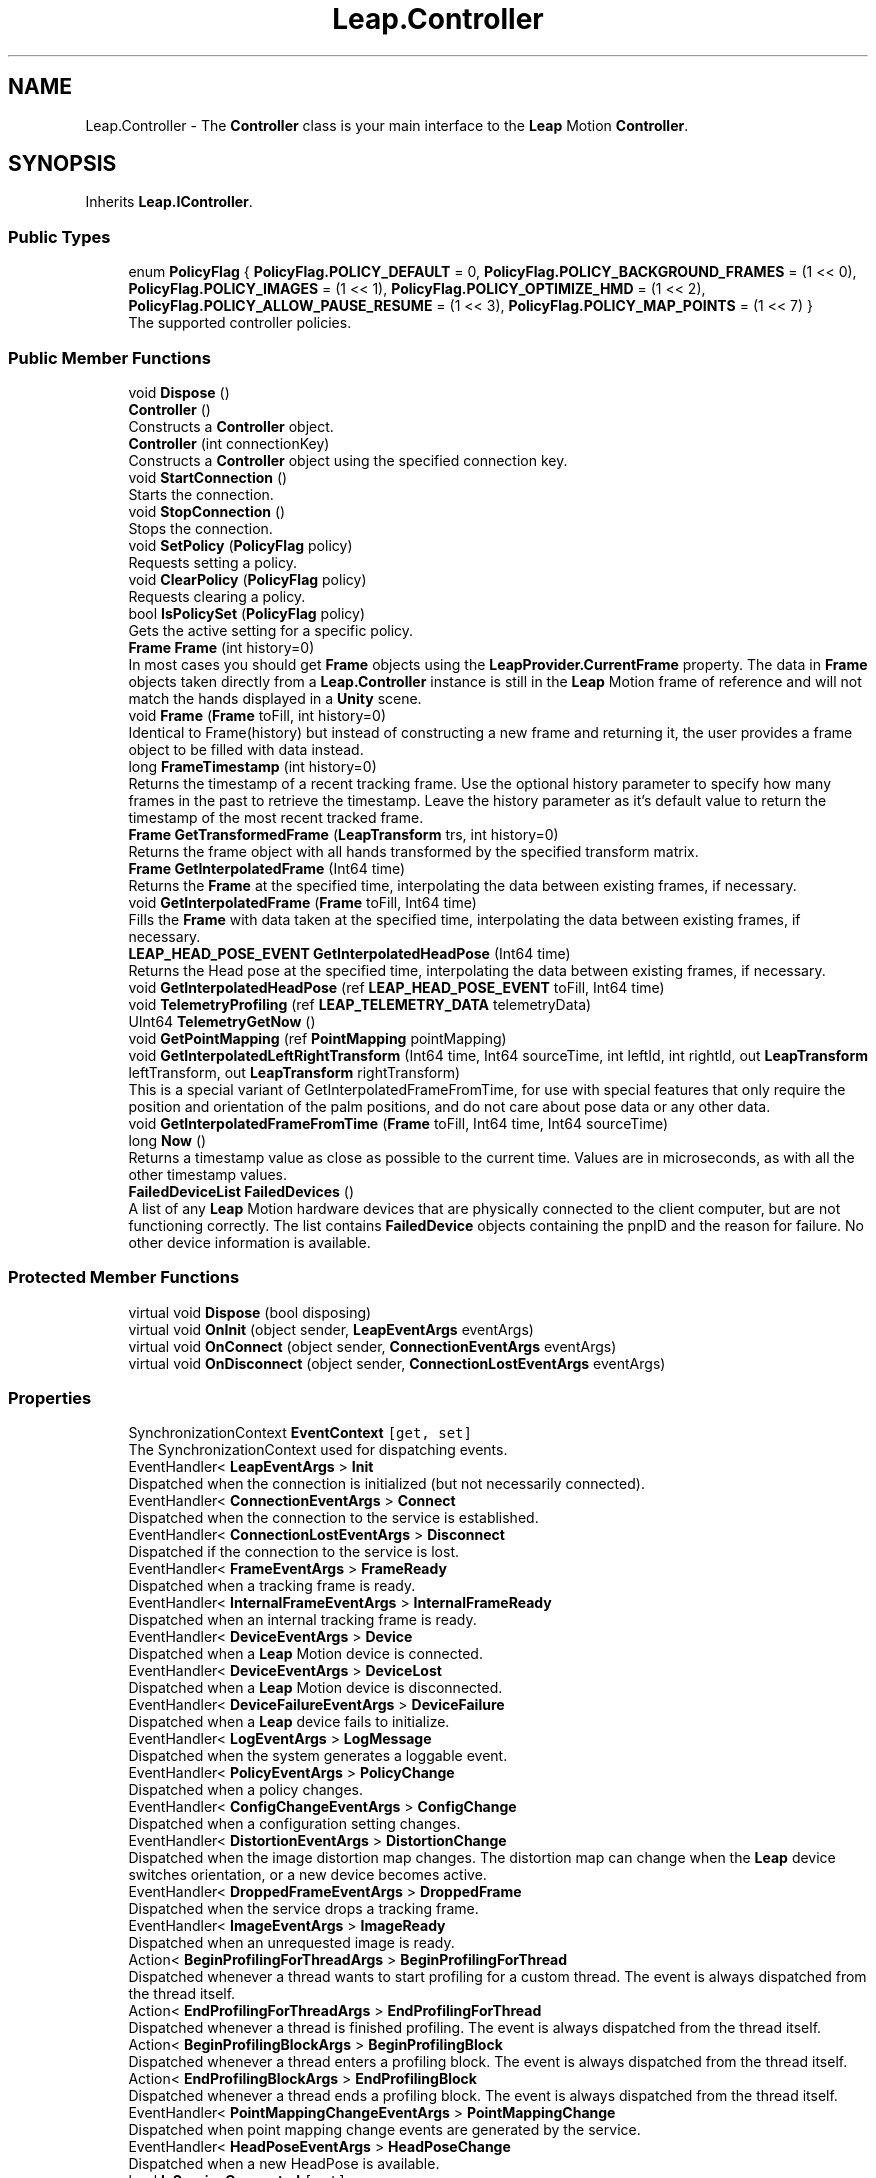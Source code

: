 .TH "Leap.Controller" 3 "Sat Jul 20 2019" "Version https://github.com/Saurabhbagh/Multi-User-VR-Viewer--10th-July/" "Multi User Vr Viewer" \" -*- nroff -*-
.ad l
.nh
.SH NAME
Leap.Controller \- The \fBController\fP class is your main interface to the \fBLeap\fP Motion \fBController\fP\&.  

.SH SYNOPSIS
.br
.PP
.PP
Inherits \fBLeap\&.IController\fP\&.
.SS "Public Types"

.in +1c
.ti -1c
.RI "enum \fBPolicyFlag\fP { \fBPolicyFlag\&.POLICY_DEFAULT\fP = 0, \fBPolicyFlag\&.POLICY_BACKGROUND_FRAMES\fP = (1 << 0), \fBPolicyFlag\&.POLICY_IMAGES\fP = (1 << 1), \fBPolicyFlag\&.POLICY_OPTIMIZE_HMD\fP = (1 << 2), \fBPolicyFlag\&.POLICY_ALLOW_PAUSE_RESUME\fP = (1 << 3), \fBPolicyFlag\&.POLICY_MAP_POINTS\fP = (1 << 7) }"
.br
.RI "The supported controller policies\&. "
.in -1c
.SS "Public Member Functions"

.in +1c
.ti -1c
.RI "void \fBDispose\fP ()"
.br
.ti -1c
.RI "\fBController\fP ()"
.br
.RI "Constructs a \fBController\fP object\&. "
.ti -1c
.RI "\fBController\fP (int connectionKey)"
.br
.RI "Constructs a \fBController\fP object using the specified connection key\&. "
.ti -1c
.RI "void \fBStartConnection\fP ()"
.br
.RI "Starts the connection\&. "
.ti -1c
.RI "void \fBStopConnection\fP ()"
.br
.RI "Stops the connection\&. "
.ti -1c
.RI "void \fBSetPolicy\fP (\fBPolicyFlag\fP policy)"
.br
.RI "Requests setting a policy\&. "
.ti -1c
.RI "void \fBClearPolicy\fP (\fBPolicyFlag\fP policy)"
.br
.RI "Requests clearing a policy\&. "
.ti -1c
.RI "bool \fBIsPolicySet\fP (\fBPolicyFlag\fP policy)"
.br
.RI "Gets the active setting for a specific policy\&. "
.ti -1c
.RI "\fBFrame\fP \fBFrame\fP (int history=0)"
.br
.RI "In most cases you should get \fBFrame\fP objects using the \fBLeapProvider\&.CurrentFrame\fP property\&. The data in \fBFrame\fP objects taken directly from a \fBLeap\&.Controller\fP instance is still in the \fBLeap\fP Motion frame of reference and will not match the hands displayed in a \fBUnity\fP scene\&. "
.ti -1c
.RI "void \fBFrame\fP (\fBFrame\fP toFill, int history=0)"
.br
.RI "Identical to Frame(history) but instead of constructing a new frame and returning it, the user provides a frame object to be filled with data instead\&. "
.ti -1c
.RI "long \fBFrameTimestamp\fP (int history=0)"
.br
.RI "Returns the timestamp of a recent tracking frame\&. Use the optional history parameter to specify how many frames in the past to retrieve the timestamp\&. Leave the history parameter as it's default value to return the timestamp of the most recent tracked frame\&. "
.ti -1c
.RI "\fBFrame\fP \fBGetTransformedFrame\fP (\fBLeapTransform\fP trs, int history=0)"
.br
.RI "Returns the frame object with all hands transformed by the specified transform matrix\&. "
.ti -1c
.RI "\fBFrame\fP \fBGetInterpolatedFrame\fP (Int64 time)"
.br
.RI "Returns the \fBFrame\fP at the specified time, interpolating the data between existing frames, if necessary\&. "
.ti -1c
.RI "void \fBGetInterpolatedFrame\fP (\fBFrame\fP toFill, Int64 time)"
.br
.RI "Fills the \fBFrame\fP with data taken at the specified time, interpolating the data between existing frames, if necessary\&. "
.ti -1c
.RI "\fBLEAP_HEAD_POSE_EVENT\fP \fBGetInterpolatedHeadPose\fP (Int64 time)"
.br
.RI "Returns the Head pose at the specified time, interpolating the data between existing frames, if necessary\&. "
.ti -1c
.RI "void \fBGetInterpolatedHeadPose\fP (ref \fBLEAP_HEAD_POSE_EVENT\fP toFill, Int64 time)"
.br
.ti -1c
.RI "void \fBTelemetryProfiling\fP (ref \fBLEAP_TELEMETRY_DATA\fP telemetryData)"
.br
.ti -1c
.RI "UInt64 \fBTelemetryGetNow\fP ()"
.br
.ti -1c
.RI "void \fBGetPointMapping\fP (ref \fBPointMapping\fP pointMapping)"
.br
.ti -1c
.RI "void \fBGetInterpolatedLeftRightTransform\fP (Int64 time, Int64 sourceTime, int leftId, int rightId, out \fBLeapTransform\fP leftTransform, out \fBLeapTransform\fP rightTransform)"
.br
.RI "This is a special variant of GetInterpolatedFrameFromTime, for use with special features that only require the position and orientation of the palm positions, and do not care about pose data or any other data\&. "
.ti -1c
.RI "void \fBGetInterpolatedFrameFromTime\fP (\fBFrame\fP toFill, Int64 time, Int64 sourceTime)"
.br
.ti -1c
.RI "long \fBNow\fP ()"
.br
.RI "Returns a timestamp value as close as possible to the current time\&. Values are in microseconds, as with all the other timestamp values\&. "
.ti -1c
.RI "\fBFailedDeviceList\fP \fBFailedDevices\fP ()"
.br
.RI "A list of any \fBLeap\fP Motion hardware devices that are physically connected to the client computer, but are not functioning correctly\&. The list contains \fBFailedDevice\fP objects containing the pnpID and the reason for failure\&. No other device information is available\&. "
.in -1c
.SS "Protected Member Functions"

.in +1c
.ti -1c
.RI "virtual void \fBDispose\fP (bool disposing)"
.br
.ti -1c
.RI "virtual void \fBOnInit\fP (object sender, \fBLeapEventArgs\fP eventArgs)"
.br
.ti -1c
.RI "virtual void \fBOnConnect\fP (object sender, \fBConnectionEventArgs\fP eventArgs)"
.br
.ti -1c
.RI "virtual void \fBOnDisconnect\fP (object sender, \fBConnectionLostEventArgs\fP eventArgs)"
.br
.in -1c
.SS "Properties"

.in +1c
.ti -1c
.RI "SynchronizationContext \fBEventContext\fP\fC [get, set]\fP"
.br
.RI "The SynchronizationContext used for dispatching events\&. "
.ti -1c
.RI "EventHandler< \fBLeapEventArgs\fP > \fBInit\fP"
.br
.RI "Dispatched when the connection is initialized (but not necessarily connected)\&. "
.ti -1c
.RI "EventHandler< \fBConnectionEventArgs\fP > \fBConnect\fP"
.br
.RI "Dispatched when the connection to the service is established\&. "
.ti -1c
.RI "EventHandler< \fBConnectionLostEventArgs\fP > \fBDisconnect\fP"
.br
.RI "Dispatched if the connection to the service is lost\&. "
.ti -1c
.RI "EventHandler< \fBFrameEventArgs\fP > \fBFrameReady\fP"
.br
.RI "Dispatched when a tracking frame is ready\&. "
.ti -1c
.RI "EventHandler< \fBInternalFrameEventArgs\fP > \fBInternalFrameReady\fP"
.br
.RI "Dispatched when an internal tracking frame is ready\&. "
.ti -1c
.RI "EventHandler< \fBDeviceEventArgs\fP > \fBDevice\fP"
.br
.RI "Dispatched when a \fBLeap\fP Motion device is connected\&. "
.ti -1c
.RI "EventHandler< \fBDeviceEventArgs\fP > \fBDeviceLost\fP"
.br
.RI "Dispatched when a \fBLeap\fP Motion device is disconnected\&. "
.ti -1c
.RI "EventHandler< \fBDeviceFailureEventArgs\fP > \fBDeviceFailure\fP"
.br
.RI "Dispatched when a \fBLeap\fP device fails to initialize\&. "
.ti -1c
.RI "EventHandler< \fBLogEventArgs\fP > \fBLogMessage\fP"
.br
.RI "Dispatched when the system generates a loggable event\&. "
.ti -1c
.RI "EventHandler< \fBPolicyEventArgs\fP > \fBPolicyChange\fP"
.br
.RI "Dispatched when a policy changes\&. "
.ti -1c
.RI "EventHandler< \fBConfigChangeEventArgs\fP > \fBConfigChange\fP"
.br
.RI "Dispatched when a configuration setting changes\&. "
.ti -1c
.RI "EventHandler< \fBDistortionEventArgs\fP > \fBDistortionChange\fP"
.br
.RI "Dispatched when the image distortion map changes\&. The distortion map can change when the \fBLeap\fP device switches orientation, or a new device becomes active\&. "
.ti -1c
.RI "EventHandler< \fBDroppedFrameEventArgs\fP > \fBDroppedFrame\fP"
.br
.RI "Dispatched when the service drops a tracking frame\&. "
.ti -1c
.RI "EventHandler< \fBImageEventArgs\fP > \fBImageReady\fP"
.br
.RI "Dispatched when an unrequested image is ready\&. "
.ti -1c
.RI "Action< \fBBeginProfilingForThreadArgs\fP > \fBBeginProfilingForThread\fP"
.br
.RI "Dispatched whenever a thread wants to start profiling for a custom thread\&. The event is always dispatched from the thread itself\&. "
.ti -1c
.RI "Action< \fBEndProfilingForThreadArgs\fP > \fBEndProfilingForThread\fP"
.br
.RI "Dispatched whenever a thread is finished profiling\&. The event is always dispatched from the thread itself\&. "
.ti -1c
.RI "Action< \fBBeginProfilingBlockArgs\fP > \fBBeginProfilingBlock\fP"
.br
.RI "Dispatched whenever a thread enters a profiling block\&. The event is always dispatched from the thread itself\&. "
.ti -1c
.RI "Action< \fBEndProfilingBlockArgs\fP > \fBEndProfilingBlock\fP"
.br
.RI "Dispatched whenever a thread ends a profiling block\&. The event is always dispatched from the thread itself\&. "
.ti -1c
.RI "EventHandler< \fBPointMappingChangeEventArgs\fP > \fBPointMappingChange\fP"
.br
.RI "Dispatched when point mapping change events are generated by the service\&. "
.ti -1c
.RI "EventHandler< \fBHeadPoseEventArgs\fP > \fBHeadPoseChange\fP"
.br
.RI "Dispatched when a new HeadPose is available\&. "
.ti -1c
.RI "bool \fBIsServiceConnected\fP\fC [get]\fP"
.br
.RI "Reports whether your application has a connection to the \fBLeap\fP Motion daemon/service\&. Can be true even if the \fBLeap\fP Motion hardware is not available\&. "
.ti -1c
.RI "bool \fBIsConnected\fP\fC [get]\fP"
.br
.RI "Reports whether this \fBController\fP is connected to the \fBLeap\fP Motion service and the \fBLeap\fP Motion hardware is plugged in\&. "
.ti -1c
.RI "\fBConfig\fP \fBConfig\fP\fC [get]\fP"
.br
.RI "Returns a \fBConfig\fP object, which you can use to query the \fBLeap\fP Motion system for configuration information\&. "
.ti -1c
.RI "\fBDeviceList\fP \fBDevices\fP\fC [get]\fP"
.br
.RI "The list of currently attached and recognized \fBLeap\fP Motion controller devices\&. "
.in -1c
.SS "Additional Inherited Members"
.SH "Detailed Description"
.PP 
The \fBController\fP class is your main interface to the \fBLeap\fP Motion \fBController\fP\&. 

Create an instance of this \fBController\fP class to access frames of tracking data and configuration information\&.Frame data can be polled at any time using the \fBController\&.Frame()\fP function\&.Call frame() or frame(0) to get the most recent frame\&.Set the history parameter to a positive integer to access previous frames\&.A controller stores up to 60 frames in its frame history\&.
.PP
Polling is an appropriate strategy for applications which already have an intrinsic update loop, such as a game\&. You can also subscribe to the FrameReady event to get tracking frames through an event delegate\&.
.PP
If the current thread implements a SynchronizationContext that contains a message loop, events are posted to that threads message loop\&. Otherwise, events are called on an independent thread and applications must perform any needed synchronization or marshalling of data between threads\&. Note that Unity3D does not create an appropriate SynchronizationContext object\&. Typically, event handlers cannot access any \fBUnity\fP objects\&.
.PP
\fBSince:\fP
.RS 4
1\&.0 
.RE
.PP

.PP
Definition at line 39 of file Controller\&.cs\&.
.SH "Member Enumeration Documentation"
.PP 
.SS "enum \fBLeap\&.Controller\&.PolicyFlag\fP\fC [strong]\fP"

.PP
The supported controller policies\&. The supported policy flags are:
.PP
\fBPOLICY_BACKGROUND_FRAMES\fP -- requests that your application receives frames when it is not the foreground application for user input\&.
.PP
The background frames policy determines whether an application receives frames of tracking data while in the background\&. By default, the \fBLeap\fP Motion software only sends tracking data to the foreground application\&. Only applications that need this ability should request the background frames policy\&. The 'Allow Background Apps' checkbox must be enabled in the \fBLeap\fP Motion Control Panel or this policy will be denied\&.
.PP
\fBPOLICY_OPTIMIZE_HMD\fP -- request that the tracking be optimized for head-mounted tracking\&.
.PP
The optimize HMD policy improves tracking in situations where the \fBLeap\fP Motion hardware is attached to a head-mounted display\&. This policy is not granted for devices that cannot be mounted to an HMD, such as \fBLeap\fP Motion controllers embedded in a laptop or keyboard\&.
.PP
Some policies can be denied if the user has disabled the feature on their \fBLeap\fP Motion control panel\&.
.PP
\fBSince:\fP
.RS 4
1\&.0 
.RE
.PP

.PP
\fBEnumerator\fP
.in +1c
.TP
\fB\fIPOLICY_DEFAULT \fP\fP
The default policy\&. 
.TP
\fB\fIPOLICY_BACKGROUND_FRAMES \fP\fP
Receive background frames\&. 
.TP
\fB\fIPOLICY_IMAGES \fP\fP
Allow streaming images\&. 
.TP
\fB\fIPOLICY_OPTIMIZE_HMD \fP\fP
Optimize the tracking for head-mounted device\&. 
.TP
\fB\fIPOLICY_ALLOW_PAUSE_RESUME \fP\fP
Allow pausing and unpausing of the \fBLeap\fP Motion service\&. 
.TP
\fB\fIPOLICY_MAP_POINTS \fP\fP
Allow streaming map point 
.PP
Definition at line 690 of file Controller\&.cs\&.
.SH "Constructor & Destructor Documentation"
.PP 
.SS "Leap\&.Controller\&.Controller ()"

.PP
Constructs a \fBController\fP object\&. The default constructor uses a connection key of 0\&.
.PP
\fBSince:\fP
.RS 4
1\&.0 
.RE
.PP

.PP
Definition at line 364 of file Controller\&.cs\&.
.SS "Leap\&.Controller\&.Controller (int connectionKey)"

.PP
Constructs a \fBController\fP object using the specified connection key\&. All controller instances using the same key will use the same connection to the service\&. In general, an application should not use more than one connection for all its controllers\&. Each connection keeps its own cache of frames and images\&.
.PP
\fBParameters:\fP
.RS 4
\fIconnectionKey\fP An identifier specifying the connection to use\&. If a connection with the specified key already exists, that connection is used\&. Otherwise, a new connection is created\&. 
.RE
.PP
\fBSince:\fP
.RS 4
3\&.0 
.RE
.PP

.PP
Definition at line 378 of file Controller\&.cs\&.
.SH "Member Function Documentation"
.PP 
.SS "void Leap\&.Controller\&.ClearPolicy (\fBPolicyFlag\fP policy)"

.PP
Requests clearing a policy\&. Policy changes are completed asynchronously and, because they are subject to user approval or system compatibility checks, may not complete successfully\&. Call \fBController\&.IsPolicySet()\fP after a suitable interval to test whether the change was accepted\&. 
.PP
\fBSince:\fP
.RS 4
2\&.1\&.6 
.RE
.PP

.PP
Implements \fBLeap\&.IController\fP\&.
.PP
Definition at line 450 of file Controller\&.cs\&.
.SS "void Leap\&.Controller\&.Dispose ()"

.PP
Definition at line 343 of file Controller\&.cs\&.
.SS "virtual void Leap\&.Controller\&.Dispose (bool disposing)\fC [protected]\fP, \fC [virtual]\fP"

.PP
Definition at line 349 of file Controller\&.cs\&.
.SS "\fBFailedDeviceList\fP Leap\&.Controller\&.FailedDevices ()"

.PP
A list of any \fBLeap\fP Motion hardware devices that are physically connected to the client computer, but are not functioning correctly\&. The list contains \fBFailedDevice\fP objects containing the pnpID and the reason for failure\&. No other device information is available\&. 
.PP
\fBSince:\fP
.RS 4
3\&.0 
.RE
.PP

.PP
Definition at line 658 of file Controller\&.cs\&.
.SS "\fBFrame\fP Leap\&.Controller\&.Frame (int history = \fC0\fP)"

.PP
In most cases you should get \fBFrame\fP objects using the \fBLeapProvider\&.CurrentFrame\fP property\&. The data in \fBFrame\fP objects taken directly from a \fBLeap\&.Controller\fP instance is still in the \fBLeap\fP Motion frame of reference and will not match the hands displayed in a \fBUnity\fP scene\&. Returns a frame of tracking data from the \fBLeap\fP Motion software\&. Use the optional history parameter to specify which frame to retrieve\&. Call frame() or frame(0) to access the most recent frame; call frame(1) to access the previous frame, and so on\&. If you use a history value greater than the number of stored frames, then the controller returns an empty frame\&.
.PP
\fBParameters:\fP
.RS 4
\fIhistory\fP The age of the frame to return, counting backwards from the most recent frame (0) into the past and up to the maximum age (59)\&. 
.RE
.PP
\fBReturns:\fP
.RS 4
The specified frame; or, if no history parameter is specified, the newest frame\&. If a frame is not available at the specified history position, an invalid \fBFrame\fP is returned\&. 
.RE
.PP
\fBSince:\fP
.RS 4
1\&.0 
.RE
.PP

.PP
Implements \fBLeap\&.IController\fP\&.
.PP
Definition at line 491 of file Controller\&.cs\&.
.SS "void Leap\&.Controller\&.Frame (\fBFrame\fP toFill, int history = \fC0\fP)"

.PP
Identical to Frame(history) but instead of constructing a new frame and returning it, the user provides a frame object to be filled with data instead\&. 
.PP
Definition at line 501 of file Controller\&.cs\&.
.SS "long Leap\&.Controller\&.FrameTimestamp (int history = \fC0\fP)"

.PP
Returns the timestamp of a recent tracking frame\&. Use the optional history parameter to specify how many frames in the past to retrieve the timestamp\&. Leave the history parameter as it's default value to return the timestamp of the most recent tracked frame\&. 
.PP
Definition at line 514 of file Controller\&.cs\&.
.SS "\fBFrame\fP Leap\&.Controller\&.GetInterpolatedFrame (Int64 time)"

.PP
Returns the \fBFrame\fP at the specified time, interpolating the data between existing frames, if necessary\&. 
.PP
Implements \fBLeap\&.IController\fP\&.
.PP
Definition at line 531 of file Controller\&.cs\&.
.SS "void Leap\&.Controller\&.GetInterpolatedFrame (\fBFrame\fP toFill, Int64 time)"

.PP
Fills the \fBFrame\fP with data taken at the specified time, interpolating the data between existing frames, if necessary\&. 
.PP
Definition at line 538 of file Controller\&.cs\&.
.SS "void Leap\&.Controller\&.GetInterpolatedFrameFromTime (\fBFrame\fP toFill, Int64 time, Int64 sourceTime)"

.PP
Definition at line 583 of file Controller\&.cs\&.
.SS "\fBLEAP_HEAD_POSE_EVENT\fP Leap\&.Controller\&.GetInterpolatedHeadPose (Int64 time)"

.PP
Returns the Head pose at the specified time, interpolating the data between existing frames, if necessary\&. 
.PP
Definition at line 545 of file Controller\&.cs\&.
.SS "void Leap\&.Controller\&.GetInterpolatedHeadPose (ref \fBLEAP_HEAD_POSE_EVENT\fP toFill, Int64 time)"

.PP
Definition at line 549 of file Controller\&.cs\&.
.SS "void Leap\&.Controller\&.GetInterpolatedLeftRightTransform (Int64 time, Int64 sourceTime, int leftId, int rightId, out \fBLeapTransform\fP leftTransform, out \fBLeapTransform\fP rightTransform)"

.PP
This is a special variant of GetInterpolatedFrameFromTime, for use with special features that only require the position and orientation of the palm positions, and do not care about pose data or any other data\&. You must specify the id of the hand that you wish to get a transform for\&. If you specify an id that is not present in the interpolated frame, the output transform will be the identity transform\&. 
.PP
Definition at line 574 of file Controller\&.cs\&.
.SS "void Leap\&.Controller\&.GetPointMapping (ref \fBPointMapping\fP pointMapping)"

.PP
Definition at line 561 of file Controller\&.cs\&.
.SS "\fBFrame\fP Leap\&.Controller\&.GetTransformedFrame (\fBLeapTransform\fP trs, int history = \fC0\fP)"

.PP
Returns the frame object with all hands transformed by the specified transform matrix\&. 
.PP
Implements \fBLeap\&.IController\fP\&.
.PP
Definition at line 524 of file Controller\&.cs\&.
.SS "bool Leap\&.Controller\&.IsPolicySet (\fBPolicyFlag\fP policy)"

.PP
Gets the active setting for a specific policy\&. Keep in mind that setting a policy flag is asynchronous, so changes are not effective immediately after calling setPolicyFlag()\&. In addition, a policy request can be declined by the user\&. You should always set the policy flags required by your application at startup and check that the policy change request was successful after an appropriate interval\&.
.PP
If the controller object is not connected to the \fBLeap\fP Motion software, then the default state for the selected policy is returned\&.
.PP
\fBSince:\fP
.RS 4
2\&.1\&.6 
.RE
.PP

.PP
Implements \fBLeap\&.IController\fP\&.
.PP
Definition at line 468 of file Controller\&.cs\&.
.SS "long Leap\&.Controller\&.Now ()"

.PP
Returns a timestamp value as close as possible to the current time\&. Values are in microseconds, as with all the other timestamp values\&. 
.PP
\fBSince:\fP
.RS 4
2\&.2\&.7 
.RE
.PP

.PP
Implements \fBLeap\&.IController\fP\&.
.PP
Definition at line 593 of file Controller\&.cs\&.
.SS "virtual void Leap\&.Controller\&.OnConnect (object sender, \fBConnectionEventArgs\fP eventArgs)\fC [protected]\fP, \fC [virtual]\fP"

.PP
Definition at line 721 of file Controller\&.cs\&.
.SS "virtual void Leap\&.Controller\&.OnDisconnect (object sender, \fBConnectionLostEventArgs\fP eventArgs)\fC [protected]\fP, \fC [virtual]\fP"

.PP
Definition at line 725 of file Controller\&.cs\&.
.SS "virtual void Leap\&.Controller\&.OnInit (object sender, \fBLeapEventArgs\fP eventArgs)\fC [protected]\fP, \fC [virtual]\fP"

.PP
Definition at line 717 of file Controller\&.cs\&.
.SS "void Leap\&.Controller\&.SetPolicy (\fBPolicyFlag\fP policy)"

.PP
Requests setting a policy\&. A request to change a policy is subject to user approval and a policy can be changed by the user at any time (using the \fBLeap\fP Motion settings dialog)\&. The desired policy flags must be set every time an application runs\&.
.PP
Policy changes are completed asynchronously and, because they are subject to user approval or system compatibility checks, may not complete successfully\&. Call \fBController\&.IsPolicySet()\fP after a suitable interval to test whether the change was accepted\&. 
.PP
\fBSince:\fP
.RS 4
2\&.1\&.6 
.RE
.PP

.PP
Implements \fBLeap\&.IController\fP\&.
.PP
Definition at line 437 of file Controller\&.cs\&.
.SS "void Leap\&.Controller\&.StartConnection ()"

.PP
Starts the connection\&. A connection starts automatically when created, but you can use this function to restart the connection after stopping it\&.
.PP
\fBSince:\fP
.RS 4
3\&.0 
.RE
.PP

.PP
Definition at line 397 of file Controller\&.cs\&.
.SS "void Leap\&.Controller\&.StopConnection ()"

.PP
Stops the connection\&. No more frames or other events are received from a stopped connection\&. You can restart with \fBStartConnection()\fP\&.
.PP
\fBSince:\fP
.RS 4
3\&.0 
.RE
.PP

.PP
Definition at line 409 of file Controller\&.cs\&.
.SS "UInt64 Leap\&.Controller\&.TelemetryGetNow ()"

.PP
Definition at line 557 of file Controller\&.cs\&.
.SS "void Leap\&.Controller\&.TelemetryProfiling (ref \fBLEAP_TELEMETRY_DATA\fP telemetryData)"

.PP
Definition at line 553 of file Controller\&.cs\&.
.SH "Property Documentation"
.PP 
.SS "Action<\fBBeginProfilingBlockArgs\fP> Leap\&.Controller\&.BeginProfilingBlock\fC [add]\fP, \fC [remove]\fP"

.PP
Dispatched whenever a thread enters a profiling block\&. The event is always dispatched from the thread itself\&. The event data will contain the name of the profiling block\&.
.PP
\fBSince:\fP
.RS 4
4\&.0 
.RE
.PP

.PP
Definition at line 292 of file Controller\&.cs\&.
.SS "Action<\fBBeginProfilingForThreadArgs\fP> Leap\&.Controller\&.BeginProfilingForThread\fC [add]\fP, \fC [remove]\fP"

.PP
Dispatched whenever a thread wants to start profiling for a custom thread\&. The event is always dispatched from the thread itself\&. The event data will contain the name of the thread, as well as an array of all possible profiling blocks that could be entered on that thread\&.
.PP
\fBSince:\fP
.RS 4
4\&.0 
.RE
.PP

.PP
Definition at line 260 of file Controller\&.cs\&.
.SS "\fBConfig\fP Leap\&.Controller\&.Config\fC [get]\fP"

.PP
Returns a \fBConfig\fP object, which you can use to query the \fBLeap\fP Motion system for configuration information\&. 
.PP
\fBSince:\fP
.RS 4
1\&.0 
.RE
.PP

.PP
Definition at line 624 of file Controller\&.cs\&.
.SS "EventHandler<\fBConfigChangeEventArgs\fP> Leap\&.Controller\&.ConfigChange\fC [add]\fP, \fC [remove]\fP"

.PP
Dispatched when a configuration setting changes\&. 
.PP
\fBSince:\fP
.RS 4
3\&.0 
.RE
.PP

.PP
Definition at line 202 of file Controller\&.cs\&.
.SS "EventHandler<\fBConnectionEventArgs\fP> Leap\&.Controller\&.Connect\fC [add]\fP, \fC [remove]\fP"

.PP
Dispatched when the connection to the service is established\&. 
.PP
\fBSince:\fP
.RS 4
3\&.0 
.RE
.PP

.PP
Definition at line 82 of file Controller\&.cs\&.
.SS "EventHandler<\fBDeviceEventArgs\fP> Leap\&.Controller\&.Device\fC [add]\fP, \fC [remove]\fP"

.PP
Dispatched when a \fBLeap\fP Motion device is connected\&. 
.PP
\fBSince:\fP
.RS 4
3\&.0 
.RE
.PP

.PP
Definition at line 137 of file Controller\&.cs\&.
.SS "EventHandler<\fBDeviceFailureEventArgs\fP> Leap\&.Controller\&.DeviceFailure\fC [add]\fP, \fC [remove]\fP"

.PP
Dispatched when a \fBLeap\fP device fails to initialize\&. 
.PP
\fBSince:\fP
.RS 4
3\&.0 
.RE
.PP

.PP
Definition at line 163 of file Controller\&.cs\&.
.SS "EventHandler<\fBDeviceEventArgs\fP> Leap\&.Controller\&.DeviceLost\fC [add]\fP, \fC [remove]\fP"

.PP
Dispatched when a \fBLeap\fP Motion device is disconnected\&. 
.PP
\fBSince:\fP
.RS 4
3\&.0 
.RE
.PP

.PP
Definition at line 150 of file Controller\&.cs\&.
.SS "\fBDeviceList\fP Leap\&.Controller\&.Devices\fC [get]\fP"

.PP
The list of currently attached and recognized \fBLeap\fP Motion controller devices\&. The \fBDevice\fP objects in the list describe information such as the range and tracking volume\&.
.PP
Currently, the \fBLeap\fP Motion \fBController\fP only allows a single active device at a time, however there may be multiple devices physically attached and listed here\&. Any active device(s) are guaranteed to be listed first, however order is not determined beyond that\&.
.PP
\fBSince:\fP
.RS 4
1\&.0 
.RE
.PP

.PP
Definition at line 644 of file Controller\&.cs\&.
.SS "EventHandler<\fBConnectionLostEventArgs\fP> Leap\&.Controller\&.Disconnect\fC [add]\fP, \fC [remove]\fP"

.PP
Dispatched if the connection to the service is lost\&. 
.PP
\fBSince:\fP
.RS 4
3\&.0 
.RE
.PP

.PP
Definition at line 98 of file Controller\&.cs\&.
.SS "EventHandler<\fBDistortionEventArgs\fP> Leap\&.Controller\&.DistortionChange\fC [add]\fP, \fC [remove]\fP"

.PP
Dispatched when the image distortion map changes\&. The distortion map can change when the \fBLeap\fP device switches orientation, or a new device becomes active\&. 
.PP
\fBSince:\fP
.RS 4
3\&.0 
.RE
.PP

.PP
Definition at line 217 of file Controller\&.cs\&.
.SS "EventHandler<\fBDroppedFrameEventArgs\fP> Leap\&.Controller\&.DroppedFrame\fC [add]\fP, \fC [remove]\fP"

.PP
Dispatched when the service drops a tracking frame\&. 
.PP
Definition at line 229 of file Controller\&.cs\&.
.SS "Action<\fBEndProfilingBlockArgs\fP> Leap\&.Controller\&.EndProfilingBlock\fC [add]\fP, \fC [remove]\fP"

.PP
Dispatched whenever a thread ends a profiling block\&. The event is always dispatched from the thread itself\&. The event data will contain the name of the profiling block\&.
.PP
\fBSince:\fP
.RS 4
4\&.0 
.RE
.PP

.PP
Definition at line 309 of file Controller\&.cs\&.
.SS "Action<\fBEndProfilingForThreadArgs\fP> Leap\&.Controller\&.EndProfilingForThread\fC [add]\fP, \fC [remove]\fP"

.PP
Dispatched whenever a thread is finished profiling\&. The event is always dispatched from the thread itself\&. 
.PP
\fBSince:\fP
.RS 4
4\&.0 
.RE
.PP

.PP
Definition at line 275 of file Controller\&.cs\&.
.SS "SynchronizationContext Leap\&.Controller\&.EventContext\fC [get]\fP, \fC [set]\fP"

.PP
The SynchronizationContext used for dispatching events\&. By default the synchronization context of the thread creating the controller instance is used\&. You can change the context if desired\&. 
.PP
Definition at line 51 of file Controller\&.cs\&.
.SS "EventHandler<\fBFrameEventArgs\fP> Leap\&.Controller\&.FrameReady\fC [add]\fP, \fC [remove]\fP"

.PP
Dispatched when a tracking frame is ready\&. 
.PP
\fBSince:\fP
.RS 4
3\&.0 
.RE
.PP

.PP
Definition at line 111 of file Controller\&.cs\&.
.SS "EventHandler<\fBHeadPoseEventArgs\fP> Leap\&.Controller\&.HeadPoseChange\fC [add]\fP, \fC [remove]\fP"

.PP
Dispatched when a new HeadPose is available\&. 
.PP
Definition at line 334 of file Controller\&.cs\&.
.SS "EventHandler<\fBImageEventArgs\fP> Leap\&.Controller\&.ImageReady\fC [add]\fP, \fC [remove]\fP"

.PP
Dispatched when an unrequested image is ready\&. 
.PP
\fBSince:\fP
.RS 4
4\&.0 
.RE
.PP

.PP
Definition at line 242 of file Controller\&.cs\&.
.SS "EventHandler<\fBLeapEventArgs\fP> Leap\&.Controller\&.Init\fC [add]\fP, \fC [remove]\fP"

.PP
Dispatched when the connection is initialized (but not necessarily connected)\&. Can be dispatched more than once, if connection is restarted\&. 
.PP
\fBSince:\fP
.RS 4
3\&.0 
.RE
.PP

.PP
Definition at line 66 of file Controller\&.cs\&.
.SS "EventHandler<\fBInternalFrameEventArgs\fP> Leap\&.Controller\&.InternalFrameReady\fC [add]\fP, \fC [remove]\fP"

.PP
Dispatched when an internal tracking frame is ready\&. 
.PP
\fBSince:\fP
.RS 4
3\&.0 
.RE
.PP

.PP
Definition at line 124 of file Controller\&.cs\&.
.SS "bool Leap\&.Controller\&.IsConnected\fC [get]\fP"

.PP
Reports whether this \fBController\fP is connected to the \fBLeap\fP Motion service and the \fBLeap\fP Motion hardware is plugged in\&. When you first create a \fBController\fP object, isConnected() returns false\&. After the controller finishes initializing and connects to the \fBLeap\fP Motion software and if the \fBLeap\fP Motion hardware is plugged in, isConnected() returns true\&.
.PP
You can either handle the onConnect event using a Listener instance or poll the isConnected() function if you need to wait for your application to be connected to the \fBLeap\fP Motion software before performing some other operation\&.
.PP
\fBSince:\fP
.RS 4
1\&.0 
.RE
.PP

.PP
Definition at line 612 of file Controller\&.cs\&.
.SS "bool Leap\&.Controller\&.IsServiceConnected\fC [get]\fP"

.PP
Reports whether your application has a connection to the \fBLeap\fP Motion daemon/service\&. Can be true even if the \fBLeap\fP Motion hardware is not available\&. 
.PP
\fBSince:\fP
.RS 4
1\&.2 
.RE
.PP

.PP
Definition at line 418 of file Controller\&.cs\&.
.SS "EventHandler<\fBLogEventArgs\fP> Leap\&.Controller\&.LogMessage\fC [add]\fP, \fC [remove]\fP"

.PP
Dispatched when the system generates a loggable event\&. 
.PP
\fBSince:\fP
.RS 4
3\&.0 
.RE
.PP

.PP
Definition at line 176 of file Controller\&.cs\&.
.SS "EventHandler<\fBPointMappingChangeEventArgs\fP> Leap\&.Controller\&.PointMappingChange\fC [add]\fP, \fC [remove]\fP"

.PP
Dispatched when point mapping change events are generated by the service\&. 
.PP
\fBSince:\fP
.RS 4
4\&.0 
.RE
.PP

.PP
Definition at line 322 of file Controller\&.cs\&.
.SS "EventHandler<\fBPolicyEventArgs\fP> Leap\&.Controller\&.PolicyChange\fC [add]\fP, \fC [remove]\fP"

.PP
Dispatched when a policy changes\&. 
.PP
\fBSince:\fP
.RS 4
3\&.0 
.RE
.PP

.PP
Definition at line 189 of file Controller\&.cs\&.

.SH "Author"
.PP 
Generated automatically by Doxygen for Multi User Vr Viewer from the source code\&.
